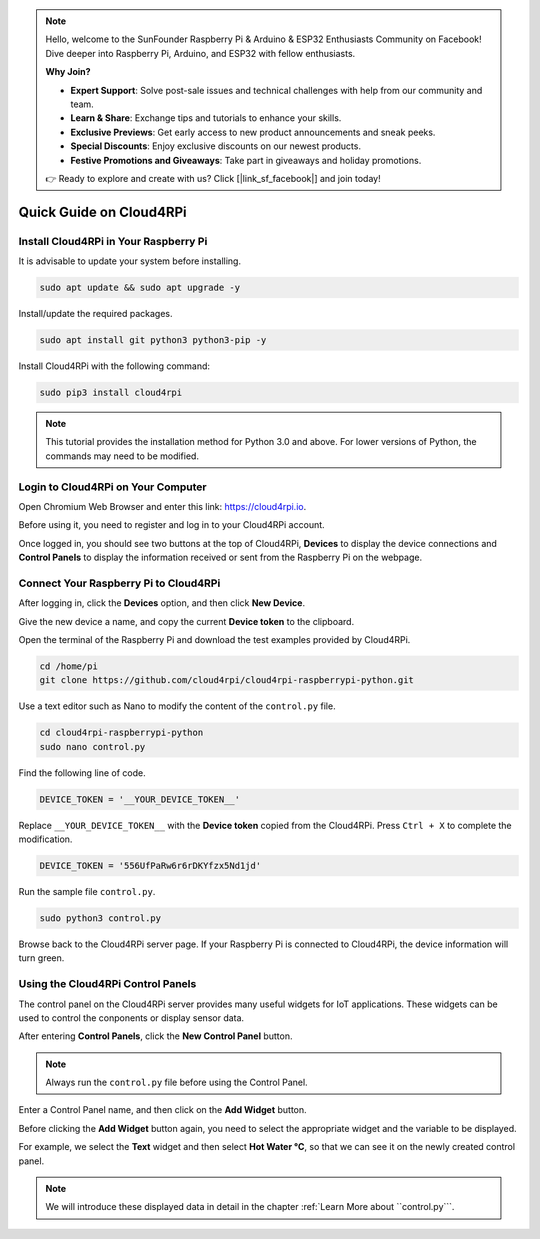 .. note::

    Hello, welcome to the SunFounder Raspberry Pi & Arduino & ESP32 Enthusiasts Community on Facebook! Dive deeper into Raspberry Pi, Arduino, and ESP32 with fellow enthusiasts.

    **Why Join?**

    - **Expert Support**: Solve post-sale issues and technical challenges with help from our community and team.
    - **Learn & Share**: Exchange tips and tutorials to enhance your skills.
    - **Exclusive Previews**: Get early access to new product announcements and sneak peeks.
    - **Special Discounts**: Enjoy exclusive discounts on our newest products.
    - **Festive Promotions and Giveaways**: Take part in giveaways and holiday promotions.

    👉 Ready to explore and create with us? Click [|link_sf_facebook|] and join today!

Quick Guide on Cloud4RPi
================================

Install Cloud4RPi in Your Raspberry Pi 
------------------------------------------------

It is advisable to update your system before installing.

.. raw:: html

    <run></run>

.. code-block:: shell

    sudo apt update && sudo apt upgrade -y

Install/update the required packages.

.. raw:: html

    <run></run>

.. code-block:: shell

    sudo apt install git python3 python3-pip -y

Install Cloud4RPi with the following command:

.. raw:: html

    <run></run>


.. code-block:: shell

    sudo pip3 install cloud4rpi

.. note::

  This tutorial provides the installation method for Python 3.0 and above. For lower versions of Python, the commands may need to be modified.

Login to Cloud4RPi on Your Computer
-------------------------------------

Open Chromium Web Browser and enter this link: https://cloud4rpi.io.

.. image:: img/cloud1.png
  :align: center

Before using it, you need to register and log in to your Cloud4RPi account.

.. image:: img/cloud2.png
  :align: center

Once logged in, you should see two buttons at the top of Cloud4RPi, **Devices** to display the device connections and **Control Panels** to display the information received or sent from the Raspberry Pi on the webpage.

.. image:: img/cloud3.png
  :align: center

Connect Your Raspberry Pi to Cloud4RPi
----------------------------------------

After logging in, click the **Devices** option, and then click **New Device**.


.. image:: img/cloud4.png
  :align: center

Give the new device a name, and copy the current **Device token** to the clipboard.

.. image:: img/cloud5.png
  :align: center

Open the terminal of the Raspberry Pi and download the test examples provided by Cloud4RPi.

.. raw:: html

    <run></run>

.. code-block:: shell

  cd /home/pi
  git clone https://github.com/cloud4rpi/cloud4rpi-raspberrypi-python.git

Use a text editor such as Nano to modify the content of the ``control.py`` file.

.. raw:: html

    <run></run>

.. code-block:: shell

  cd cloud4rpi-raspberrypi-python
  sudo nano control.py

Find the following line of code.

.. code-block:: python

  DEVICE_TOKEN = '__YOUR_DEVICE_TOKEN__'

Replace ``__YOUR_DEVICE_TOKEN__`` with the **Device token** copied from the Cloud4RPi. Press ``Ctrl + X`` to complete the modification.

.. code-block:: python

  DEVICE_TOKEN = '556UfPaRw6r6rDKYfzx5Nd1jd'

Run the sample file ``control.py``.

.. raw:: html

    <run></run>

.. code-block:: shell

  sudo python3 control.py

Browse back to the Cloud4RPi server page. If your Raspberry Pi is connected to Cloud4RPi, the device information will turn green.

.. image:: img/cloud6.png
  :align: center

Using the Cloud4RPi Control Panels
-----------------------------------

The control panel on the Cloud4RPi server provides many useful widgets for IoT applications. These widgets can be used to control the conponents or display sensor data.

After entering **Control Panels**, click the **New Control Panel** button.

.. note::

  Always run the ``control.py`` file before using the Control Panel.

.. image:: img/cloud7.png
  :align: center

Enter a Control Panel name, and then click on the **Add Widget** button.

.. image:: img/cloud8.png
  :align: center

Before clicking the **Add Widget** button again, you need to select the appropriate widget and the variable to be displayed.

.. image:: img/cloud9.png
  :align: center

For example, we select the **Text** widget and then select **Hot Water °C**, so that we can see it on the newly created control panel.

.. image:: img/cloud10.png
  :align: center

.. note::
  
  We will introduce these displayed data in detail in the chapter :ref:`Learn More about ``control.py```.